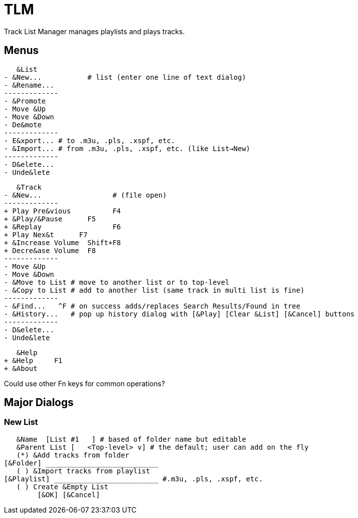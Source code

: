 = TLM

Track List Manager manages playlists and plays tracks.

== Menus

    &List
	- &New...	    # list (enter one line of text dialog)
	- &Rename...
	-------------
	- &Promote
	- Move &Up
	- Move &Down
	- De&mote
	-------------
	- E&xport... # to .m3u, .pls, .xspf, etc.
	- &Import... # from .m3u, .pls, .xspf, etc. (like List→New)
	-------------
	- D&elete...
	- Unde&lete

    &Track
	- &New...		  # (file open)
	-------------
	+ Play Pre&vious	  F4
	+ &Play/&Pause      F5
	+ &Replay		  F6
	+ Play Nex&t	  F7
	+ &Increase Volume  Shift+F8
	+ Decre&ase Volume  F8
	-------------
	- Move &Up
	- Move &Down
	- &Move to List # move to another list or to top-level
	- &Copy to List # add to another list (same track in multi list is fine)
	-------------
	- &Find...   ^F # on success adds/replaces Search Results/Found in tree
	- &History...   # pop up history dialog with [&Play] [Clear &List] [&Cancel] buttons
	-------------
	- D&elete...
	- Unde&lete

    &Help
	+ &Help	    F1
	+ &About

Could use other Fn keys for common operations?

== Major Dialogs

=== New List

    &Name  [List #1   ] # based of folder name but editable
    &Parent List [   <Top-level> v] # the default; user can add on the fly
    (*) &Add tracks from folder
	[&Folder] ___________________________
    ( ) &Import tracks from playlist
	[&Playlist] _________________________ #.m3u, .pls, .xspf, etc.
    ( ) Create &Empty List
		[&OK] [&Cancel]
